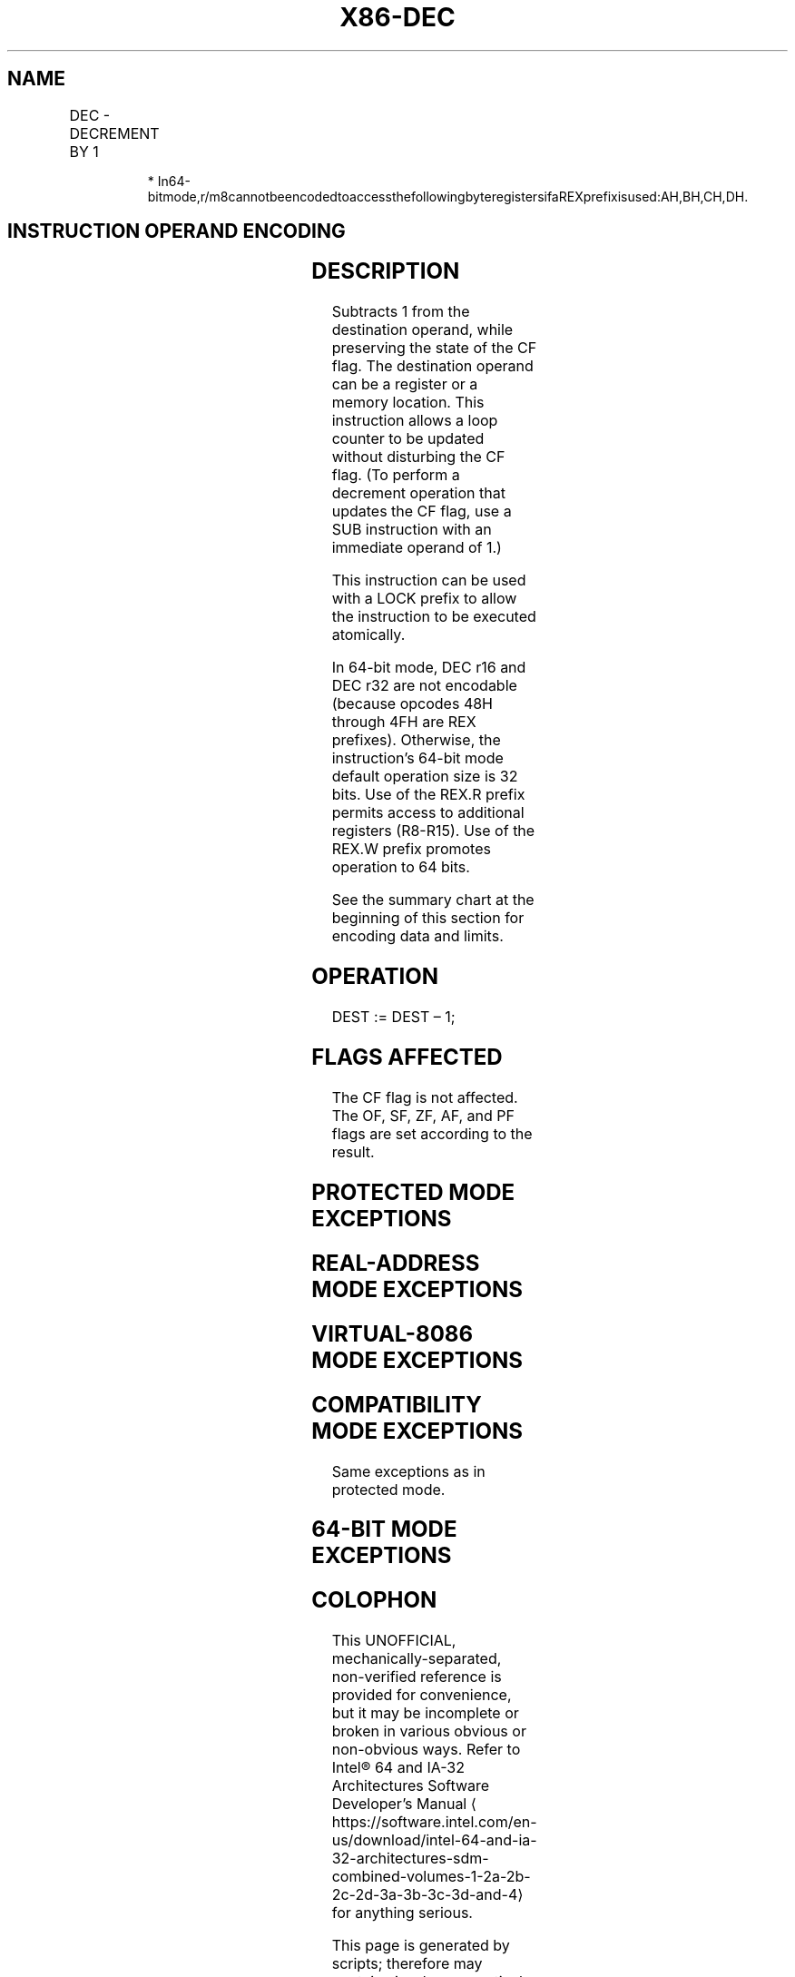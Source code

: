 '\" t
.nh
.TH "X86-DEC" "7" "December 2023" "Intel" "Intel x86-64 ISA Manual"
.SH NAME
DEC - DECREMENT BY 1
.TS
allbox;
l l l l l l 
l l l l l l .
\fBOpcode\fP	\fBInstruction\fP	\fBOp/En\fP	\fB64-Bit Mode\fP	\fBCompat/Leg Mode\fP	\fBDescription\fP
FE /1	DEC \fIr/m8\fP	M	Valid	Valid	Decrement \fIr/m8\fP by 1.
REX + FE /1	DEC \fIr/m8\fP*	M	Valid	N.E.	Decrement \fIr/m8\fP by 1.
FF /1	DEC \fIr/m16\fP	M	Valid	Valid	Decrement \fIr/m16\fP by 1.
FF /1	DEC \fIr/m32\fP	M	Valid	Valid	Decrement \fIr/m32\fP by 1.
REX.W + FF /1	DEC \fIr/m64\fP	M	Valid	N.E.	Decrement \fIr/m64\fP by 1.
48+rw	DEC \fIr16\fP	O	N.E.	Valid	Decrement \fIr16\fP by 1.
48+rd	DEC \fIr32\fP	O	N.E.	Valid	Decrement \fIr32\fP by 1.
.TE

.PP
.RS

.PP
*
In64-bitmode,r/m8cannotbeencodedtoaccessthefollowingbyteregistersifaREXprefixisused:AH,BH,CH,DH.

.RE

.SH INSTRUCTION OPERAND ENCODING
.TS
allbox;
l l l l l 
l l l l l .
\fBOp/En\fP	\fBOperand 1\fP	\fBOperand 2\fP	\fBOperand 3\fP	\fBOperand 4\fP
M	ModRM:r/m (r, w)	N/A	N/A	N/A
O	opcode + rd (r, w)	N/A	N/A	N/A
.TE

.SH DESCRIPTION
Subtracts 1 from the destination operand, while preserving the state of
the CF flag. The destination operand can be a register or a memory
location. This instruction allows a loop counter to be updated without
disturbing the CF flag. (To perform a decrement operation that updates
the CF flag, use a SUB instruction with an immediate operand of 1.)

.PP
This instruction can be used with a LOCK prefix to allow the instruction
to be executed atomically.

.PP
In 64-bit mode, DEC r16 and DEC r32 are not encodable (because opcodes
48H through 4FH are REX prefixes). Otherwise, the instruction’s 64-bit
mode default operation size is 32 bits. Use of the REX.R prefix permits
access to additional registers (R8-R15). Use of the REX.W prefix
promotes operation to 64 bits.

.PP
See the summary chart at the beginning of this section for encoding data
and limits.

.SH OPERATION
.EX
DEST := DEST – 1;
.EE

.SH FLAGS AFFECTED
The CF flag is not affected. The OF, SF, ZF, AF, and PF flags are set
according to the result.

.SH PROTECTED MODE EXCEPTIONS
.TS
allbox;
l l 
l l .
\fB\fP	\fB\fP
#GP(0)	T{
If the destination operand is located in a non-writable segment.
T}
	T{
If a memory operand effective address is outside the CS, DS, ES, FS, or GS segment limit.
T}
	T{
If the DS, ES, FS, or GS register contains a NULL segment selector.
T}
#SS(0)	T{
If a memory operand effective address is outside the SS segment limit.
T}
#PF(fault-code)	If a page fault occurs.
#AC(0)	T{
If alignment checking is enabled and an unaligned memory reference is made while the current privilege level is 3.
T}
#UD	T{
If the LOCK prefix is used but the destination is not a memory operand.
T}
.TE

.SH REAL-ADDRESS MODE EXCEPTIONS
.TS
allbox;
l l 
l l .
\fB\fP	\fB\fP
#GP	T{
If a memory operand effective address is outside the CS, DS, ES, FS, or GS segment limit.
T}
#SS	T{
If a memory operand effective address is outside the SS segment limit.
T}
#UD	T{
If the LOCK prefix is used but the destination is not a memory operand.
T}
.TE

.SH VIRTUAL-8086 MODE EXCEPTIONS
.TS
allbox;
l l 
l l .
\fB\fP	\fB\fP
#GP(0)	T{
If a memory operand effective address is outside the CS, DS, ES, FS, or GS segment limit.
T}
#SS(0)	T{
If a memory operand effective address is outside the SS segment limit.
T}
#PF(fault-code)	If a page fault occurs.
#AC(0)	T{
If alignment checking is enabled and an unaligned memory reference is made.
T}
#UD	T{
If the LOCK prefix is used but the destination is not a memory operand.
T}
.TE

.SH COMPATIBILITY MODE EXCEPTIONS
Same exceptions as in protected mode.

.SH 64-BIT MODE EXCEPTIONS
.TS
allbox;
l l 
l l .
\fB\fP	\fB\fP
#SS(0)	T{
If a memory address referencing the SS segment is in a non-canonical form.
T}
#GP(0)	T{
If the memory address is in a non-canonical form.
T}
#PF(fault-code)	If a page fault occurs.
#AC(0)	T{
If alignment checking is enabled and an unaligned memory reference is made while the current privilege level is 3.
T}
#UD	T{
If the LOCK prefix is used but the destination is not a memory operand.
T}
.TE

.SH COLOPHON
This UNOFFICIAL, mechanically-separated, non-verified reference is
provided for convenience, but it may be
incomplete or
broken in various obvious or non-obvious ways.
Refer to Intel® 64 and IA-32 Architectures Software Developer’s
Manual
\[la]https://software.intel.com/en\-us/download/intel\-64\-and\-ia\-32\-architectures\-sdm\-combined\-volumes\-1\-2a\-2b\-2c\-2d\-3a\-3b\-3c\-3d\-and\-4\[ra]
for anything serious.

.br
This page is generated by scripts; therefore may contain visual or semantical bugs. Please report them (or better, fix them) on https://github.com/MrQubo/x86-manpages.
